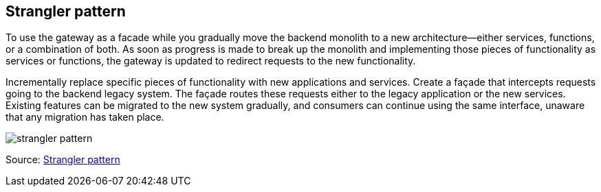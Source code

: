 ifndef::imagesdir[:imagesdir: ../images]
== Strangler pattern

To use the gateway as a facade while you gradually move the backend monolith to a new architecture—either services, functions, or a combination of both.
As soon as progress is made to break up the monolith and implementing those pieces of functionality as services or functions, the gateway is updated to redirect requests to the new functionality.

Incrementally replace specific pieces of functionality with new applications and services. Create a façade that intercepts requests going to the backend legacy system. The façade routes these requests either to the legacy application or the new services. Existing features can be migrated to the new system gradually, and consumers can continue using the same interface, unaware that any migration has taken place.

[.left.text-center]
image::strangler.png[strangler pattern]

Source: https://docs.microsoft.com/en-us/azure/architecture/patterns/strangler[Strangler pattern]
